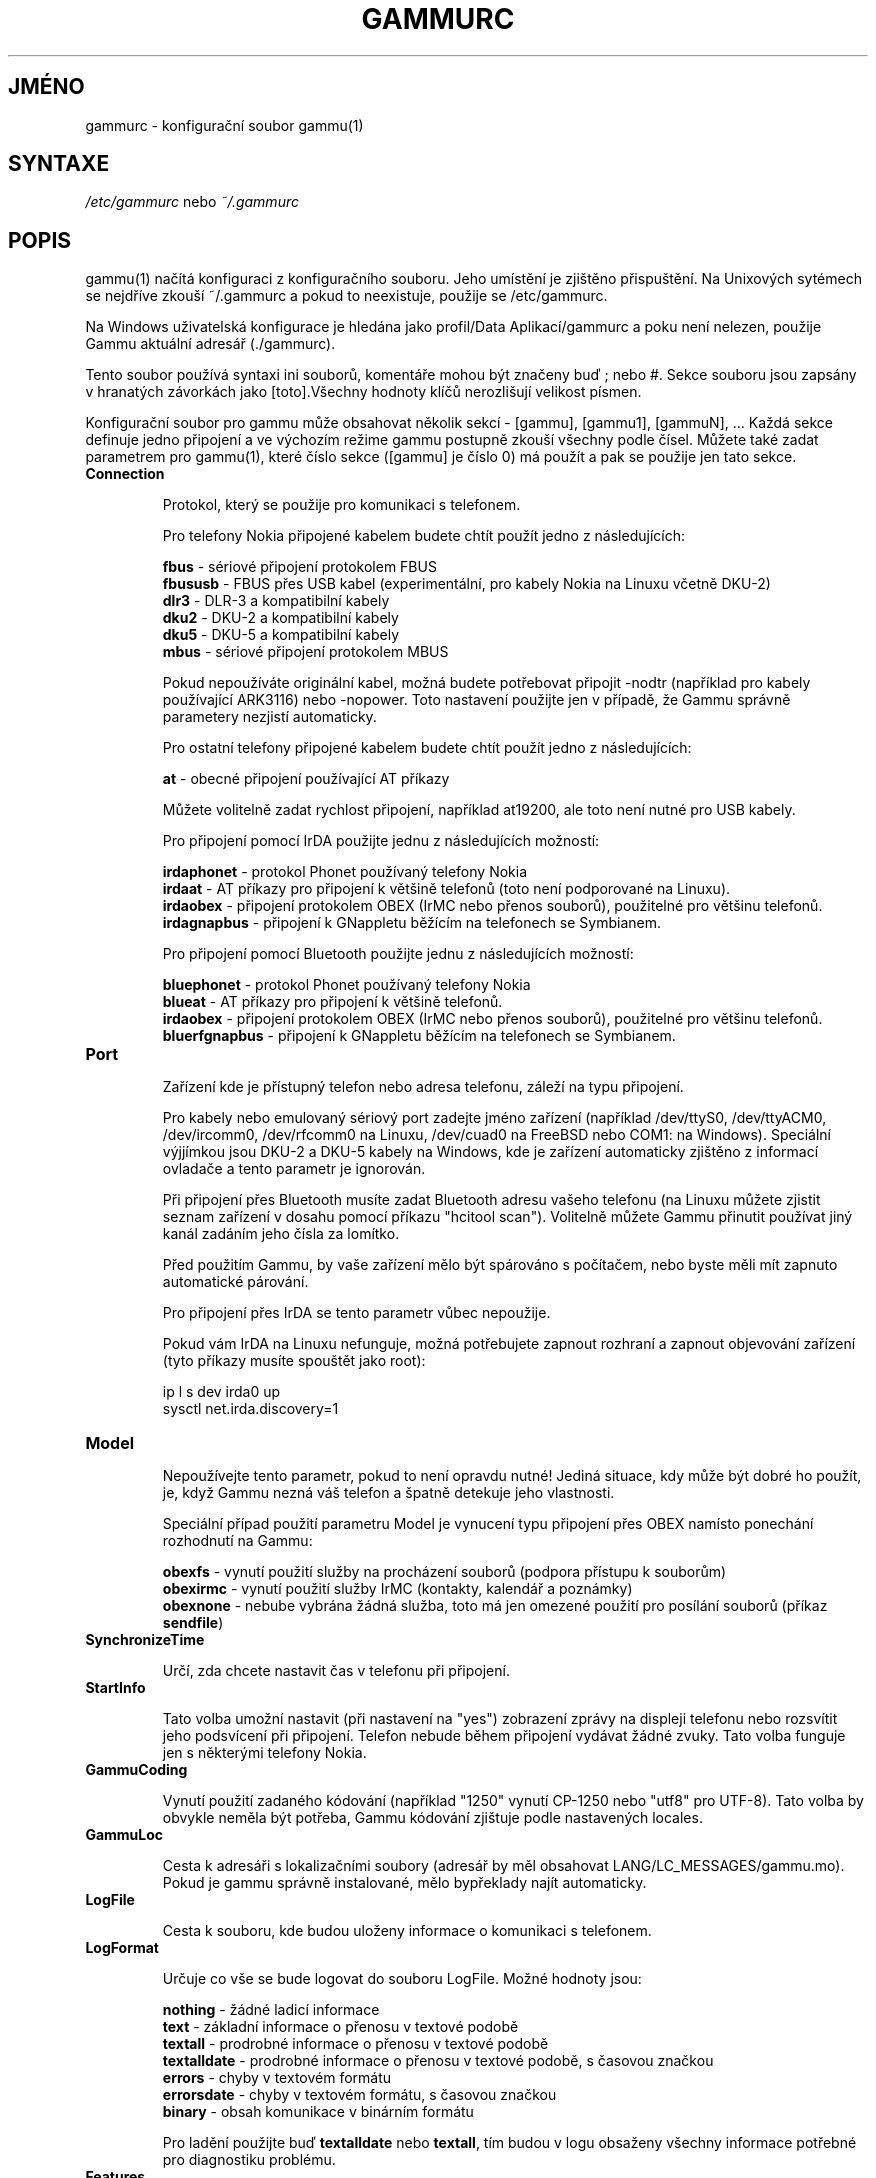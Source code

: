 .\"*******************************************************************
.\"
.\" This file was generated with po4a. Translate the source file.
.\"
.\"*******************************************************************
.TH GAMMURC 5 "Leden 4, 2009" "Gammu 1.23.0" "Dokumentace Gammu"
.SH JMÉNO

.P
gammurc \- konfigurační soubor gammu(1)

.SH SYNTAXE
\fI/etc/gammurc\fP nebo \fI~/.gammurc\fP
.SH POPIS
gammu(1) načítá konfiguraci z konfiguračního souboru. Jeho umístění je
zjištěno přispuštění. Na Unixových sytémech se nejdříve zkouší ~/.gammurc a
pokud to neexistuje, použije se /etc/gammurc.

Na Windows uživatelská konfigurace je hledána jako profil/Data
Aplikací/gammurc a poku není nelezen, použije Gammu aktuální adresář
(./gammurc).

Tento soubor používá syntaxi ini souborů, komentáře mohou být značeny buď ;
nebo #. Sekce souboru jsou zapsány v hranatých závorkách jako [toto].Všechny
hodnoty klíčů nerozlišují velikost písmen.

Konfigurační soubor pro gammu může obsahovat několik sekcí \- [gammu],
[gammu1], [gammuN], ... Každá sekce definuje jedno připojení a ve výchozím
režime gammu postupně zkouší všechny podle čísel. Můžete také zadat
parametrem pro gammu(1), které číslo sekce ([gammu] je číslo 0) má  použít a
pak se použije jen tato sekce.

.TP 
\fBConnection\fP

Protokol, který se použije pro komunikaci s telefonem.

Pro telefony Nokia připojené kabelem budete chtít použít jedno z
následujících:

\fBfbus\fP \- sériové připojení protokolem FBUS
.br
\fBfbususb\fP \- FBUS přes USB kabel (experimentální, pro kabely Nokia na Linuxu
včetně DKU\-2)
.br
\fBdlr3\fP \- DLR\-3 a kompatibilní kabely
.br
\fBdku2\fP \- DKU\-2 a kompatibilní kabely
.br
\fBdku5\fP \- DKU\-5 a kompatibilní kabely
.br
\fBmbus\fP \- sériové připojení protokolem MBUS

Pokud nepoužíváte originální kabel, možná budete potřebovat připojit \-nodtr
(například pro kabely používající ARK3116) nebo \-nopower. Toto nastavení
použijte jen v případě, že Gammu správně parametery nezjistí automaticky.

Pro ostatní telefony připojené kabelem budete chtít použít jedno z
následujících:

\fBat\fP \- obecné připojení používající AT příkazy

Můžete volitelně zadat rychlost připojení, například at19200, ale toto není
nutné pro USB kabely.

Pro připojení pomocí IrDA použijte jednu z následujících možností:

\fBirdaphonet\fP \- protokol Phonet používaný telefony Nokia
.br
\fBirdaat\fP \- AT příkazy pro připojení k většině telefonů (toto není
podporované na Linuxu).
.br
\fBirdaobex\fP \- připojení protokolem OBEX (IrMC nebo přenos souborů),
použitelné pro většinu telefonů.
.br
\fBirdagnapbus\fP \- připojení k GNappletu běžícím na telefonech se Symbianem.

Pro připojení pomocí Bluetooth použijte jednu z následujících možností:

\fBbluephonet\fP \- protokol Phonet používaný telefony Nokia
.br
\fBblueat\fP \- AT příkazy pro připojení k většině telefonů.
.br
\fBirdaobex\fP \- připojení protokolem OBEX (IrMC nebo přenos souborů),
použitelné pro většinu telefonů.
.br
\fBbluerfgnapbus\fP \- připojení k GNappletu běžícím na telefonech se Symbianem.

.TP 
\fBPort\fP

Zařízení kde je přístupný telefon nebo adresa telefonu, záleží na typu
připojení.

Pro kabely nebo emulovaný sériový port zadejte jméno zařízení (například
/dev/ttyS0, /dev/ttyACM0, /dev/ircomm0, /dev/rfcomm0 na Linuxu, /dev/cuad0
na FreeBSD nebo COM1: na Windows). Speciální výjjímkou jsou DKU\-2 a DKU\-5
kabely na Windows, kde je zařízení automaticky zjištěno z informací ovladače
a tento parametr je ignorován.

Při připojení přes Bluetooth musíte zadat Bluetooth adresu vašeho telefonu
(na Linuxu můžete zjistit seznam zařízení v dosahu pomocí příkazu "hcitool
scan"). Volitelně můžete Gammu přinutit používat jiný kanál zadáním jeho
čísla za lomítko.

Před použitím Gammu, by vaše zařízení mělo být spárováno s počítačem, nebo
byste měli mít zapnuto automatické párování.

Pro připojení přes IrDA se tento parametr vůbec nepoužije.

Pokud vám IrDA na Linuxu nefunguje, možná potřebujete zapnout rozhraní a
zapnout objevování zařízení (tyto příkazy musíte spouštět jako root):

    ip l s dev irda0 up
    sysctl net.irda.discovery=1

.TP 
\fBModel\fP

Nepoužívejte tento parametr, pokud to není opravdu nutné! Jediná situace,
kdy může být dobré ho použít, je, když Gammu nezná váš telefon a špatně
detekuje jeho vlastnosti.

Speciální případ použití parametru Model je vynucení typu připojení přes
OBEX namísto ponechání rozhodnutí na Gammu:

\fBobexfs\fP \- vynutí použití služby na procházení souborů (podpora přístupu k
souborům)
.br
\fBobexirmc\fP \- vynutí použití služby IrMC (kontakty, kalendář a poznámky)
.br
\fBobexnone\fP \- nebube vybrána žádná služba, toto má jen omezené použití pro
posílání souborů (příkaz \fBsendfile\fP)

.TP 
\fBSynchronizeTime\fP

Určí, zda chcete nastavit čas v telefonu při připojení.

.TP 
\fBStartInfo\fP

Tato volba umožní nastavit (při nastavení na "yes") zobrazení zprávy na
displeji telefonu nebo rozsvítit jeho podsvícení při připojení. Telefon
nebude během připojení vydávat žádné zvuky. Tato volba funguje jen s
některými telefony Nokia.

.TP 
\fBGammuCoding\fP

Vynutí použití zadaného kódování (například "1250" vynutí CP\-1250 nebo
"utf8" pro UTF\-8). Tato volba by obvykle neměla být potřeba, Gammu kódování
zjištuje podle nastavených locales.

.TP 
\fBGammuLoc\fP

Cesta k adresáři s lokalizačními soubory (adresář by měl obsahovat
LANG/LC_MESSAGES/gammu.mo). Pokud je gammu správně instalované, mělo
bypřeklady najít automaticky.

.TP 
\fBLogFile\fP

Cesta k souboru, kde budou uloženy informace o komunikaci s telefonem.

.TP 
\fBLogFormat\fP

Určuje co vše se bude logovat do souboru LogFile. Možné hodnoty jsou:

\fBnothing\fP \- žádné ladicí informace
.br
\fBtext\fP \- základní informace o přenosu v textové podobě
.br
\fBtextall\fP \- prodrobné informace o přenosu v textové podobě
.br
\fBtextalldate\fP \- prodrobné informace o přenosu v textové podobě, s časovou
značkou
.br
\fBerrors\fP \- chyby v textovém formátu
.br
\fBerrorsdate\fP \- chyby v textovém formátu, s časovou značkou
.br
\fBbinary\fP \- obsah komunikace v binárním formátu

Pro ladění použijte buď \fBtextalldate\fP nebo \fBtextall\fP, tím budou v logu
obsaženy všechny informace potřebné pro diagnostiku problému.

.TP 
\fBFeatures\fP

Vlastní parametry telefonu. Toto může být použito pro přepsání parametrů
zadaných v common/gsmphones.c, které jsou chybné. Pro seznam hodnot se
můžete podívat to include/gammu\-info.h (všechny hodnot GSM_Feature bez
prefixu F_). Prosím nahlašte správné hodnoty autorům Gammu.

.TP 
\fBUse_Locking\fP

Na Posixových systémech můžete chtít použít zamykání zařízení, pokud je
používáné. Zapnutím této volby (nastavením na "yes") bude Gammu dodržovat
tyto zámky a vytvářet je při připojování. Na většině distribucí pro
vytvoření zámku potřebujete dodatečná oprávnění (například být členem
skupiny uucp).

Tento parametr nemá na Windows žádný význam.

.SH PŘÍKLAD

Podrobnější příklady jsou dostupné v dokumentaci Gammu.

Konfigurace Gammu pro telefon Nokia připojený kabelem DLR\-3:

.RS
.sp
.nf
.ne 7
[gammu]
port = /dev/ttyACM0
connection = dlr3
.fi
.sp
.RE
.PP

Konfigurace Gammu pro telefon Sony\-Ericsson (nebo jiný používající AT
příkazy) připojený pomocí USB kabelu:

.RS
.sp
.nf
.ne 7
[gammu]
port = /dev/ttyACM0
connection = at
.fi
.sp
.RE
.PP

Konfigurace Gammu pro telefon Sony\-Ericsson (nebo jiný používající AT
příkazy) připojený pomocí Bluetooth:

.RS
.sp
.nf
.ne 7
[gammu]
port = B0:0B:00:00:FA:CE
connection = blueat
.fi
.sp
.RE
.PP

Nastavení Gammu pro telefon, ke kterému se musí připojovan na Bluetooth
kanálu 42:

.RS
.sp
.nf
.ne 7
[gammu]
port = B0:0B:00:00:FA:CE/42
connection = blueat
.fi
.sp
.RE
.PP

.SH "DALŠÍ INFORMACE"
gammu\-smsd(1), gammu(1), gammurc(5)
.SH AUTOR
gammu\-smsd a tuto manuálovou stránku napsal Michal Čihař
<michal@cihar.com>.
.SH COPYRIGHT
Copyright \(co 2009 Michal Čihař a další autoři.  Licence GPLv2: GNU GPL
verze 2 <http://www.gnu.org/licenses/old\-licenses/gpl\-2.0.html>
.br
Tento program je volný software; můžete jej šířit a modifikovat.  Není
poskytována ŽÁDNÁ ZÁRUKA, v rozsahu jaký je povolen zákonem.
.SH "HLÁŠENÍ CHYB"
Prosím hlašte chyby na <http://bugs.cihar.com>.
